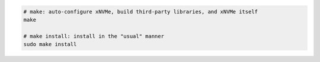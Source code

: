 .. code-block:: bash

  # make: auto-configure xNVMe, build third-party libraries, and xNVMe itself
  make

  # make install: install in the "usual" manner
  sudo make install
